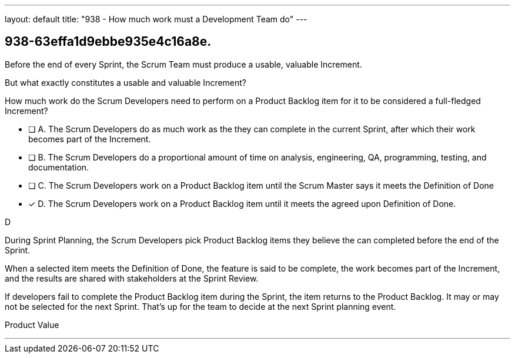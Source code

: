 ---
layout: default 
title: "938 - How much work must a Development Team do"
---


[#question]
== 938-63effa1d9ebbe935e4c16a8e.

****

[#query]
--

Before the end of every Sprint, the Scrum Team must produce a usable, valuable Increment.

But what exactly constitutes a usable and valuable Increment?

How much work do the Scrum Developers need to perform on a Product Backlog item for it to be considered a full-fledged Increment?

--

[#list]
--
* [ ] A. The Scrum Developers do as much work as the they can complete in the current Sprint, after which their work becomes part of the Increment.
* [ ] B. The Scrum Developers do  a proportional amount of time on analysis, engineering, QA, programming, testing, and documentation.
* [ ] C. The Scrum Developers work on a Product Backlog item until the Scrum Master says it meets the Definition of Done
* [*] D. The Scrum Developers work on a Product Backlog item until it meets the agreed upon Definition of Done.

--
****

[#answer]
D

[#explanation]
--

During Sprint Planning, the Scrum Developers pick Product Backlog items they believe the can completed before the end of the Sprint.

When a selected item meets the Definition of Done, the feature is said to be complete, the work becomes part of the Increment, and the results are shared with stakeholders at the Sprint Review.

If developers fail to complete the Product Backlog item during the Sprint, the item returns to the Product Backlog. It may or may not be selected for the next Sprint. That's up for the team to decide at the next Sprint planning event.

--

[#ka]
Product Value

'''

